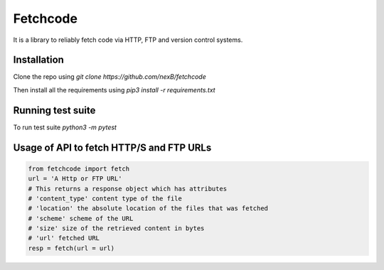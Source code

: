 *********
Fetchcode
*********
It is a library to reliably fetch code via HTTP, FTP and version control systems. 

Installation
############
Clone the repo using 
`git clone https://github.com/nexB/fetchcode`

Then install all the requirements using 
`pip3 install -r requirements.txt`

Running test suite
##################

To run test suite
`python3 -m pytest`

Usage of API to fetch HTTP/S and FTP URLs
#########################################

.. code-block:: python

    from fetchcode import fetch
    url = 'A Http or FTP URL'
    # This returns a response object which has attributes
    # 'content_type' content type of the file
    # 'location' the absolute location of the files that was fetched
    # 'scheme' scheme of the URL
    # 'size' size of the retrieved content in bytes
    # 'url' fetched URL
    resp = fetch(url = url)